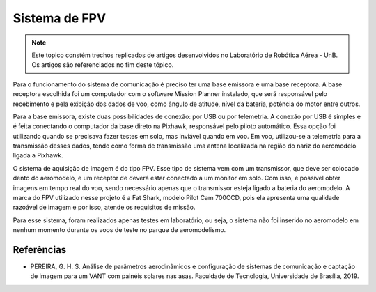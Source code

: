 Sistema de FPV
==============

.. Note::
   Este topico constém trechos replicados de artigos desenvolvidos no Laboratório de Robótica Aérea - UnB. Os artigos são referenciados no fim deste tópico.


Para o funcionamento do sistema de comunicação é preciso ter uma base emissora e uma base receptora. A base receptora escolhida foi um computador com o software Mission Planner instalado, que será responsável pelo recebimento e pela exibição dos dados de voo, como ângulo de atitude, nível da bateria, potência do motor entre outros.

Para a base emissora, existe duas possibilidades de conexão: por USB ou por telemetria. A conexão por USB é simples e é feita conectando o computador da base direto na Pixhawk, responsável pelo piloto automático. Essa opção foi utilizando quando se precisava fazer testes em solo, mas inviável quando em voo. Em voo, utilizou-se a telemetria para a transmissão desses dados, tendo como forma de transmissão uma antena localizada na região do nariz do aeromodelo ligada a Pixhawk.

O sistema de aquisição de imagem é do tipo FPV. Esse tipo de sistema vem com um transmissor, que deve ser colocado dento do aeromodelo, e um receptor de deverá estar conectado a um monitor em solo. Com isso, é possível obter imagens em tempo real do voo, sendo necessário apenas que o transmissor esteja ligado a bateria do aeromodelo. A marca do FPV utilizado nesse projeto é a Fat Shark, modelo Pilot Cam 700CCD, pois ela apresenta uma qualidade razoável de imagem e por isso, atende os requisitos de missão.

Para esse sistema, foram realizados apenas testes em laboratório, ou seja, o sistema não foi inserido no aeromodelo em nenhum momento durante os voos de teste no parque de aeromodelismo.


Referências
-----------

* PEREIRA, G. H. S. Análise de parâmetros aerodinâmicos e configuração de sistemas de comunicação e captação de imagem para um VANT com painéis solares nas asas. Faculdade de Tecnologia, Universidade de Brasília, 2019.


